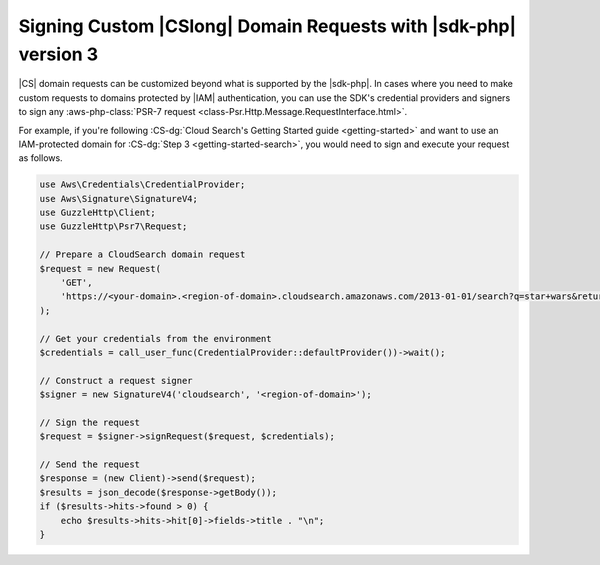 .. Copyright 2010-2018 Amazon.com, Inc. or its affiliates. All Rights Reserved.

   This work is licensed under a Creative Commons Attribution-NonCommercial-ShareAlike 4.0
   International License (the "License"). You may not use this file except in compliance with the
   License. A copy of the License is located at http://creativecommons.org/licenses/by-nc-sa/4.0/.

   This file is distributed on an "AS IS" BASIS, WITHOUT WARRANTIES OR CONDITIONS OF ANY KIND,
   either express or implied. See the License for the specific language governing permissions and
   limitations under the License.

################################################################
Signing Custom |CSlong| Domain Requests with |sdk-php| version 3
################################################################

.. meta::
   :description: Making a Cloud Search domain request using the AWS SDK for PHP.
   :keywords: Amazon Cloud Search, AWS SDK for PHP examples, Cloud Search for PHP code examples


|CS| domain requests can be customized beyond what is supported by the |sdk-php|.
In cases where you need to make custom requests to domains
protected by |IAM| authentication, you can use the SDK's credential providers and
signers to sign any :aws-php-class:`PSR-7 request <class-Psr.Http.Message.RequestInterface.html>`.

For example, if you're following :CS-dg:`Cloud Search's Getting Started guide <getting-started>`
and want to use an IAM-protected domain for :CS-dg:`Step 3 <getting-started-search>`,
you would need to sign and execute your request as follows.

.. code-block:: php

    use Aws\Credentials\CredentialProvider;
    use Aws\Signature\SignatureV4;
    use GuzzleHttp\Client;
    use GuzzleHttp\Psr7\Request;

    // Prepare a CloudSearch domain request
    $request = new Request(
        'GET',
        'https://<your-domain>.<region-of-domain>.cloudsearch.amazonaws.com/2013-01-01/search?q=star+wars&return=title'
    );

    // Get your credentials from the environment
    $credentials = call_user_func(CredentialProvider::defaultProvider())->wait();

    // Construct a request signer
    $signer = new SignatureV4('cloudsearch', '<region-of-domain>');

    // Sign the request
    $request = $signer->signRequest($request, $credentials);

    // Send the request
    $response = (new Client)->send($request);
    $results = json_decode($response->getBody());
    if ($results->hits->found > 0) {
        echo $results->hits->hit[0]->fields->title . "\n";
    }
